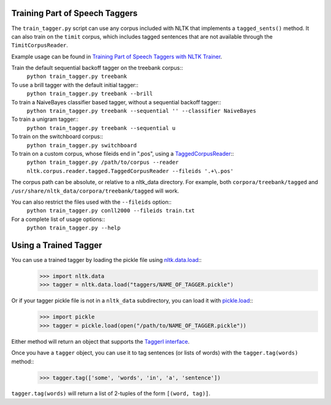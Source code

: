 Training Part of Speech Taggers
-------------------------------

The ``train_tagger.py`` script can use any corpus included with NLTK that implements a ``tagged_sents()`` method. It can also train on the ``timit`` corpus, which includes tagged sentences that are not available through the ``TimitCorpusReader``.

Example usage can be found in `Training Part of Speech Taggers with NLTK Trainer <http://streamhacker.com/2011/03/21/training-part-speech-taggers-nltk-trainer/>`_.

Train the default sequential backoff tagger on the treebank corpus::
	``python train_tagger.py treebank``

To use a brill tagger with the default initial tagger::
	``python train_tagger.py treebank --brill``

To train a NaiveBayes classifier based tagger, without a sequential backoff tagger::
	``python train_tagger.py treebank --sequential '' --classifier NaiveBayes``

To train a unigram tagger::
	``python train_tagger.py treebank --sequential u``

To train on the switchboard corpus::
	``python train_tagger.py switchboard``

To train on a custom corpus, whose fileids end in ".pos", using a `TaggedCorpusReader <http://nltk.org/api/nltk.corpus.reader.html#nltk.corpus.reader.tagged.TaggedCorpusReader>`_::
	``python train_tagger.py /path/to/corpus --reader nltk.corpus.reader.tagged.TaggedCorpusReader --fileids '.+\.pos'``

The corpus path can be absolute, or relative to a nltk_data directory. For example, both ``corpora/treebank/tagged`` and ``/usr/share/nltk_data/corpora/treebank/tagged`` will work.

You can also restrict the files used with the ``--fileids`` option::
	``python train_tagger.py conll2000 --fileids train.txt``

For a complete list of usage options::
	``python train_tagger.py --help``


Using a Trained Tagger
----------------------

You can use a trained tagger by loading the pickle file using `nltk.data.load <http://nltk.org/api/nltk.html#nltk.data.load>`_::
	>>> import nltk.data
	>>> tagger = nltk.data.load("taggers/NAME_OF_TAGGER.pickle")

Or if your tagger pickle file is not in a ``nltk_data`` subdirectory, you can load it with `pickle.load <http://docs.python.org/library/pickle.html#pickle.load>`_::
	>>> import pickle
	>>> tagger = pickle.load(open("/path/to/NAME_OF_TAGGER.pickle"))

Either method will return an object that supports the `TaggerI interface <http://nltk.org/api/nltk.tag.html#nltk.tag.api.TaggerI>`_.

Once you have a ``tagger`` object, you can use it to tag sentences (or lists of words) with the ``tagger.tag(words)`` method::
	>>> tagger.tag(['some', 'words', 'in', 'a', 'sentence'])

``tagger.tag(words)`` will return a list of 2-tuples of the form ``[(word, tag)]``.
